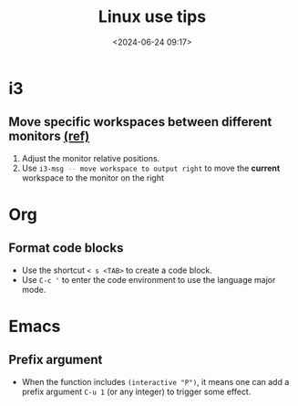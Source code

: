 #+title: Linux use tips
#+date: <2024-06-24 09:17>
#+description: This post records some linux use tips
#+filetags: tool linux i3 arch

* i3
** Move specific workspaces between different monitors [[https://i3wm.org/docs/user-contributed/swapping-workspaces.html][(ref)]]
1. Adjust the monitor relative positions.
2. Use src_bash[:exports code]{i3-msg -- move workspace to output right} to move the **current** workspace to the monitor on the right

* Org
** Format code blocks
- Use the shortcut ~< s <TAB>~ to create a code block.
- Use ~C-c '~ to enter the code environment to use the language major mode.

* Emacs
** Prefix argument
- When the function includes ~(interactive "P")~, it means one can add a prefix argument ~C-u 1~ (or any integer) to trigger some effect.
